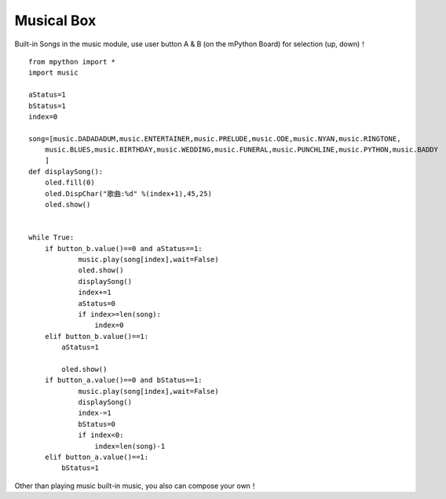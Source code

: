 Musical Box
==========

Built-in Songs in the music module, use user button A & B (on the mPython Board) for selection (up, down)！

::

    from mpython import *
    import music

    aStatus=1
    bStatus=1
    index=0

    song=[music.DADADADUM,music.ENTERTAINER,music.PRELUDE,music.ODE,music.NYAN,music.RINGTONE,
        music.BLUES,music.BIRTHDAY,music.WEDDING,music.FUNERAL,music.PUNCHLINE,music.PYTHON,music.BADDY
        ]
    def displaySong():
        oled.fill(0)
        oled.DispChar("歌曲:%d" %(index+1),45,25)
        oled.show()
        

    while True:
        if button_b.value()==0 and aStatus==1:
                music.play(song[index],wait=False)
                oled.show()
                displaySong()
                index+=1
                aStatus=0
                if index>=len(song):
                    index=0
        elif button_b.value()==1:
            aStatus=1
        
            oled.show()
        if button_a.value()==0 and bStatus==1:
                music.play(song[index],wait=False)
                displaySong()
                index-=1
                bStatus=0
                if index<0:
                    index=len(song)-1
        elif button_a.value()==1:
            bStatus=1


Other than playing music built-in music, you also can compose your own！
